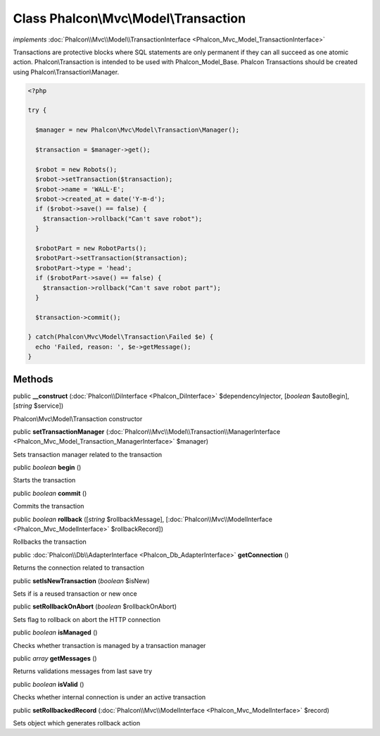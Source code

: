 Class **Phalcon\\Mvc\\Model\\Transaction**
==========================================

*implements* :doc:`Phalcon\\Mvc\\Model\\TransactionInterface <Phalcon_Mvc_Model_TransactionInterface>`

Transactions are protective blocks where SQL statements are only permanent if they can all succeed as one atomic action. Phalcon\\Transaction is intended to be used with Phalcon_Model_Base. Phalcon Transactions should be created using Phalcon\\Transaction\\Manager.  

.. code-block:: php

    <?php

    try {
    
      $manager = new Phalcon\Mvc\Model\Transaction\Manager();
    
      $transaction = $manager->get();
    
      $robot = new Robots();
      $robot->setTransaction($transaction);
      $robot->name = 'WALL·E';
      $robot->created_at = date('Y-m-d');
      if ($robot->save() == false) {
        $transaction->rollback("Can't save robot");
      }
    
      $robotPart = new RobotParts();
      $robotPart->setTransaction($transaction);
      $robotPart->type = 'head';
      if ($robotPart->save() == false) {
        $transaction->rollback("Can't save robot part");
      }
    
      $transaction->commit();
    
    } catch(Phalcon\Mvc\Model\Transaction\Failed $e) {
      echo 'Failed, reason: ', $e->getMessage();
    }



Methods
---------

public  **__construct** (:doc:`Phalcon\\DiInterface <Phalcon_DiInterface>` $dependencyInjector, [*boolean* $autoBegin], [*string* $service])

Phalcon\\Mvc\\Model\\Transaction constructor



public  **setTransactionManager** (:doc:`Phalcon\\Mvc\\Model\\Transaction\\ManagerInterface <Phalcon_Mvc_Model_Transaction_ManagerInterface>` $manager)

Sets transaction manager related to the transaction



public *boolean*  **begin** ()

Starts the transaction



public *boolean*  **commit** ()

Commits the transaction



public *boolean*  **rollback** ([*string* $rollbackMessage], [:doc:`Phalcon\\Mvc\\ModelInterface <Phalcon_Mvc_ModelInterface>` $rollbackRecord])

Rollbacks the transaction



public :doc:`Phalcon\\Db\\AdapterInterface <Phalcon_Db_AdapterInterface>`  **getConnection** ()

Returns the connection related to transaction



public  **setIsNewTransaction** (*boolean* $isNew)

Sets if is a reused transaction or new once



public  **setRollbackOnAbort** (*boolean* $rollbackOnAbort)

Sets flag to rollback on abort the HTTP connection



public *boolean*  **isManaged** ()

Checks whether transaction is managed by a transaction manager



public *array*  **getMessages** ()

Returns validations messages from last save try



public *boolean*  **isValid** ()

Checks whether internal connection is under an active transaction



public  **setRollbackedRecord** (:doc:`Phalcon\\Mvc\\ModelInterface <Phalcon_Mvc_ModelInterface>` $record)

Sets object which generates rollback action



